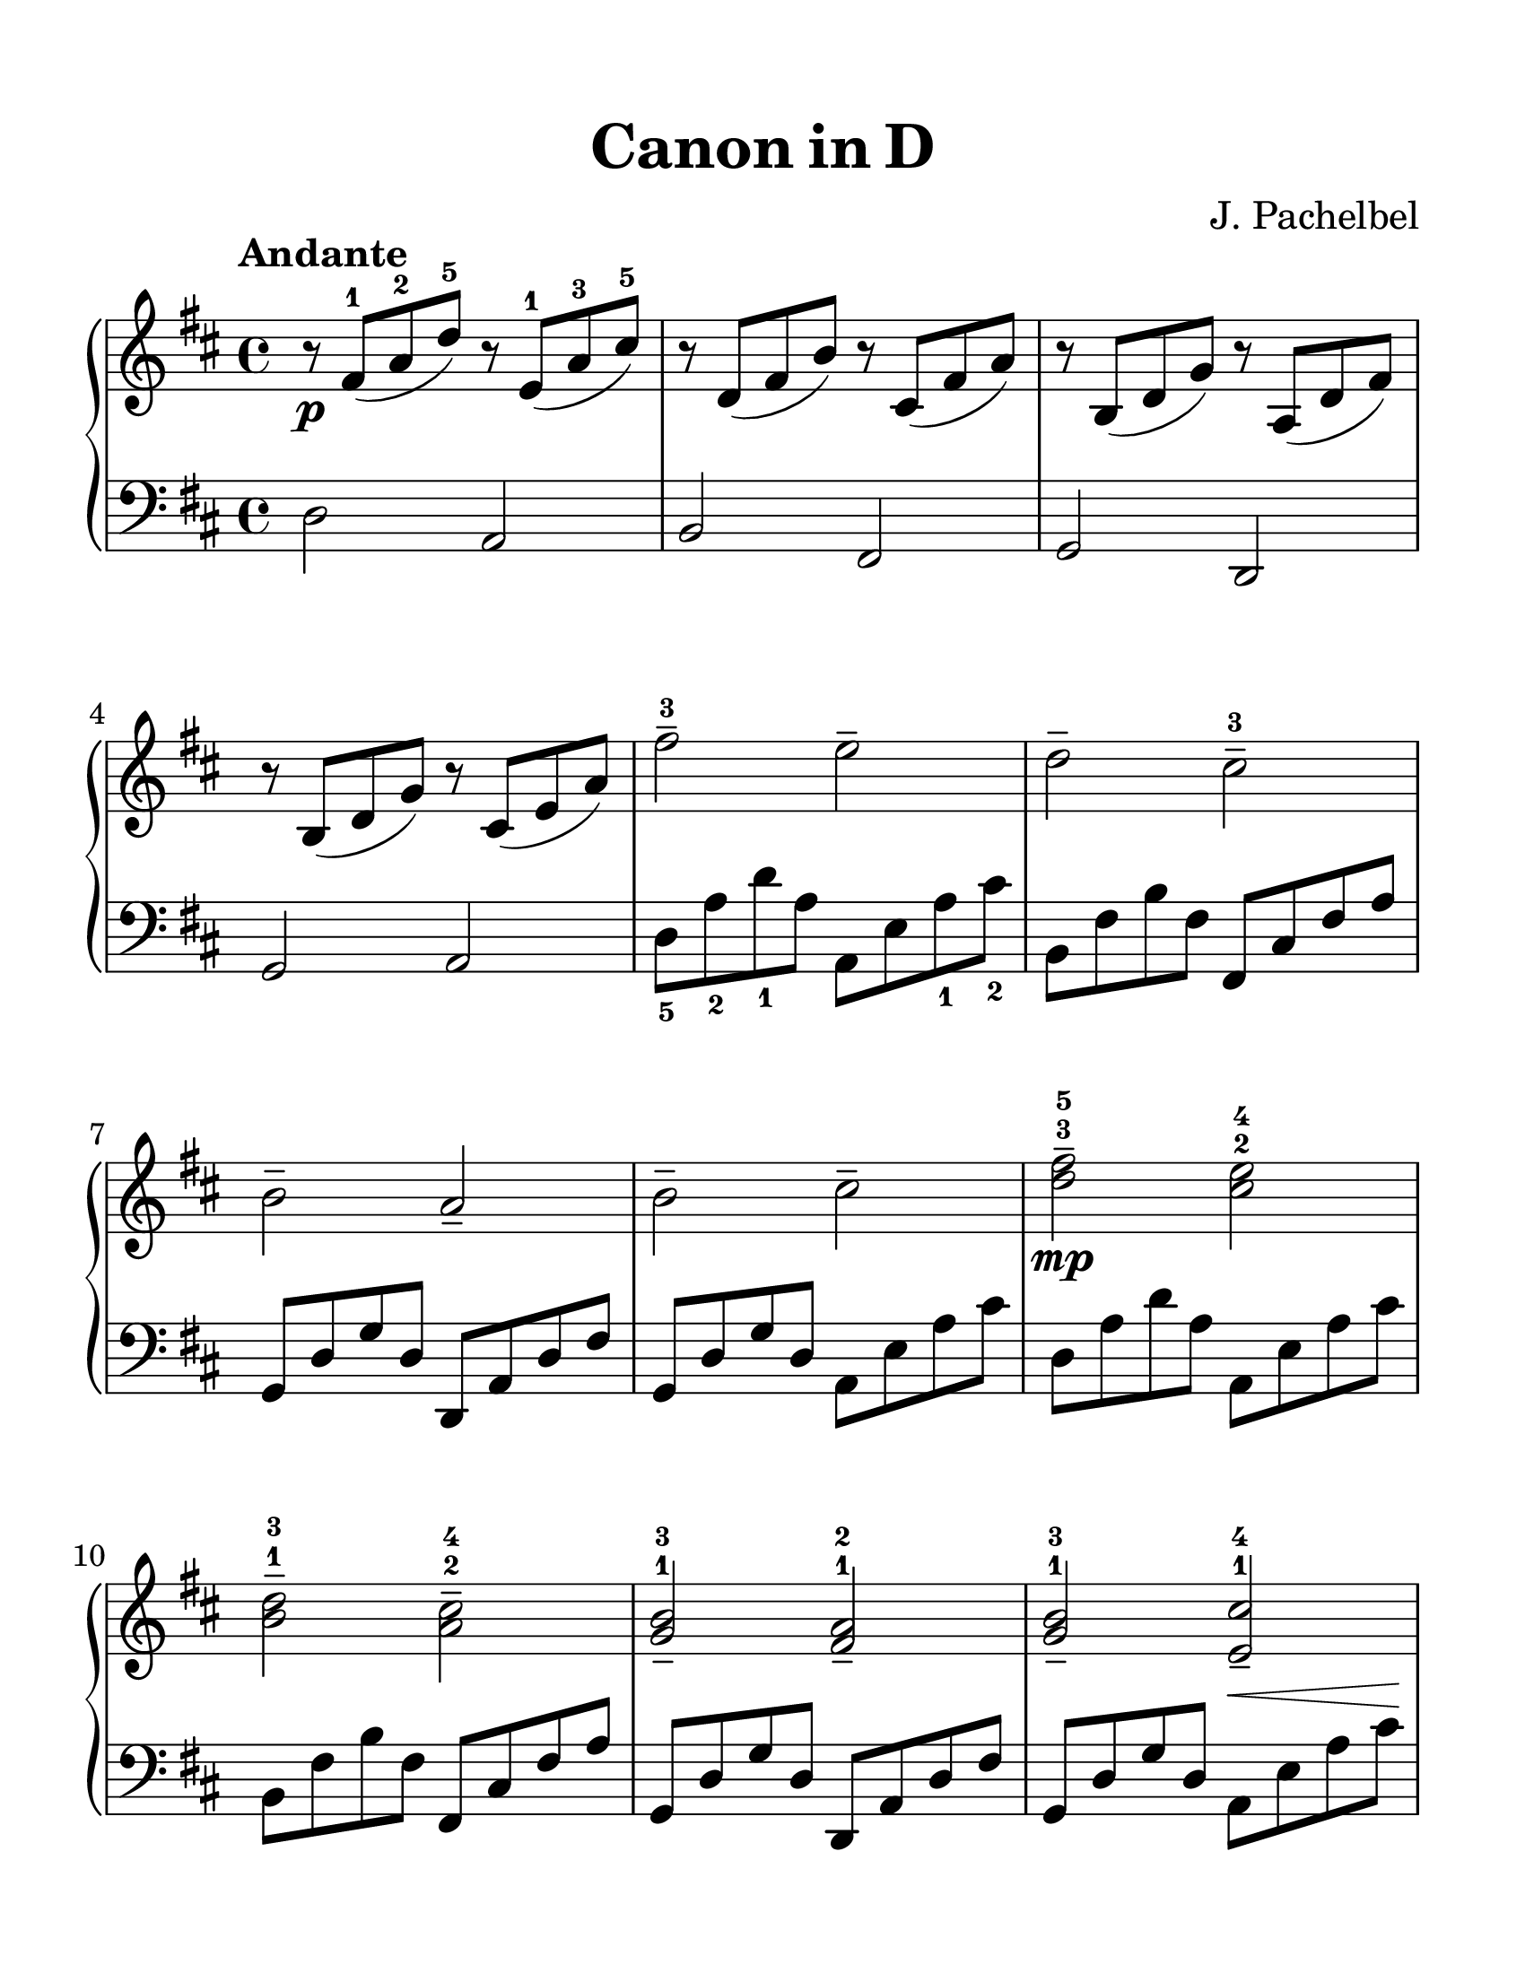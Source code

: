 ﻿\version "2.20.0"
#(set-global-staff-size 28)

\paper {
  #(set-paper-size "letter")
  indent = 0\mm
  top-margin = 15
  bottom-margin = 15
  left-margin = 15
  right-margin = 15
  print-page-number = false
}

subMp = \markup { \dynamic mp \italic subito }

\book {
  \header {
    title = \markup { Canon in D }
    composer = "J. Pachelbel"
    tagline = "© 2022 — 8VA Music"
  }

  \score {
    \new GrandStaff <<
      \new Staff = "upper"
      \relative c' {
        \key d \major \clef treble \time 4/4
        \set fingeringOrientations = #'(up)

        \tempo "Andante"

        r8\p <fis-1>( <a-2> <d-5>) r <e,-1>( <a-3> <cis-5>) | r d,( fis b) r cis,( fis a) |
        r b,( d g) r a,( d fis) | r b,( d g) r cis,( e a) |

        <fis'-3>2-- e-- | d-- <cis-3>-- | b-- a-- | b-- cis-- |

        <d-3 fis-5>--\mp <cis-2 e-4> | <b-1 d-3>-- <a-2 cis-4>-- | <g-1 b-3>-- <fis-1 a-2>-- | <g-1 b-3>-- <e-1 cis'-4>-- |

        <<
          {
            <d'-5>8( cis d4) <e,-1> <cis'-4>4 | <d-1>4 <fis-2> <a-4> a8 <b-5> |
            <g-5>( fis e g) <fis-4>( <e-3> <d-1> <cis-4> | <b-3> a <g-1> <fis-4>) <e-3>( <g-5> fis e)
          }
          \\
          {
            \set fingeringOrientations = #'(down) <fis-1>2 s4 s4 | s4 s4 <cis'-1>8 <fis-2> s s |
            <b,-1>4 s <a-1> s | <g-1> s4 <d-2>4.( <cis-1>8)
          }
        >> |

        <d-2>8(\< <e-1> <fis-3> <g-4>) <a-5>(\! <cis,-1>) <a'-4>( <g-3> | <d-1 fis-2>) <b'-5>( a g) <a-5>( g fis e |
        <d-1>4) << { <b'-3>8( cis) <d-5>( cis b a) | b(\< a b d) <d-5>4( cis)\! } \\ { s4 fis, s4 | g2 e } >> |

        <a'-5>8\mf <fis-3>16 <g-4> <a-5>8 fis16 g a <a,-1> b <cis-3> <d-1> e fis g |
        <fis-3>8 <d-1>16 e fis8 <fis,-2>16 <g-3> <a-4> b a g a fis g a |
        <g-3>8 <b-5>16 a g8 fis16 <e-1> <fis-3> e d e fis <g-1> a b |
        g8 b16 a b8 <cis-4>16 <d-5> <cis-3>\< <a-1> b cis <d-1> e fis g\! |

        <a-5>8\f <fis-3>16 <g-4> <a-5>8 fis16 g a <a,-1>\< b cis <d-1> e fis g |
        <fis-3>8\! <d-1>16 e fis8 <fis,-2>16 <g-1> <a-2> b a g a <d-5> <cis-4> <d-5> |
        <b-3>8 d16 cis b8 a16 g <a-4> <g-3> <fis-2> <g-1> <a-2> b cis d |
        <g,-1 b-3>8 d'16( cis <d-5>8) <b-2 d-4>8 << { <d-4>4.( <cis-3>8) } \\ { a2 } >> |

        <fis'-3 a-5>4.\ff <fis a>8 <fis-2 a-4>( <g b> <fis a> <e-1 g-3> |
        <d-1 fis-2>4.) <d fis>8 <d-1 fis-3>(\> <e g> <d fis> <cis-2 e-4> |
        <b-1 d-3> <cis-2> <b-1> <cis-4>) <fis, d'>2 |
        <g-1 d'-4>8( <c-3> <b-2> c) <g-1 cis-4>4.( <d'-5>8)\! |

        <<
          {
            <d-1>4.\mp <fis-2>8 <fis-3>( g fis <e-2> | <d-1>4.) <d-2>8 <d-3>( e d <cis-2>) |
            r4 <g'-5> r <fis-4> |
            r <g-4> <a-5>2 |

            r4 <d,-5>2( <cis-4>4) | r4 <b-5>2( <a-4>4) | r4 <g-5>2( <fis-4>4) | <g-5>2 <e-4>
          }
          \\
          {
            r4 \set fingeringOrientations = #'(up) <d''-5> \set fingeringOrientations = #'(down) <cis,-1> r4 |
            r \set fingeringOrientations = #'(up) <b'-5> \set fingeringOrientations = #'(down) <a,-1> r |
            <b-1>2\> <a-1>2 |
            <b-1> <d-2>4( <cis-1>)\! |

            \set fingeringOrientations = #'(right) <d,-1 fis-2>2\p <e-1> | <d-1>2 <cis-1> | <b-1> <a-1> |
            <b-1> \set fingeringOrientations = #'(down) <d-3>4( <cis-2>)
          }
        >>

        \set fingeringOrientations = #'(right) <a-1 d-3 fis-5>1\pp\fermata \bar "|."
      }

      \new Staff = "lower"
      \relative c {
        \key d \major \clef bass \time 4/4
        \set fingeringOrientations = #'(down)
        \phrasingSlurUp

        d2 a2 | b fis | g d | g a |

        <d-5>8 <a'-2> <d-1> a a, e' <a-1> <cis-2> | b, fis' b fis fis, cis' fis a |
        g, d' g d d, a' d fis | g, d' g d a e' a cis |

        d, a' d a a, e' a cis | b, fis' b fis fis, cis' fis a |
        g, d' g d d, a' d fis | g, d' g d a^\< e' a cis\! |

        d,8 a' d4 a,8 e' a4 | b,8 fis' b4 fis,8 cis' fis4 |
        g,8 d' g4 d,8 a' d4 | g,8 d' g4 a, a' |

        d,8 a' d4 a,8 e' a4 | b,8 fis' b4 fis,8 cis' fis4 |
        g,8 d' g4 d,8 a' d4 | g,8 d' g4 a,8 e' a e |

        d8 a' d4 a,8 e' a4 | b,8 fis' b4 fis,8 cis' fis4 |
        g,8 d' g4 d,8 a' d4 | g,8 d' g4 a,8 e' a4 |

        d,8 a' d4 a,8 e' a4 | b,8 fis' b4 fis,8 cis' fis4 |
        g,8 d' g4 d,8 a' d4 | g,8 d' g4 a,8 e' a4 |

        d,8 a' d4 a,8 e' a4 | b,8 fis' b4 fis,8 cis' fis4 |
        g,8 d' g4 d,8 a' d a | g8 d' g d a8 e' a4 |

        d,8 a' d4 a,8 e' a4 | b,8 fis' b4 fis,8 cis' fis4 |
        g,8 d' g4 d,8 a' d4 | g,8 d' g4 a,8 e' a4 |

        <d,-3 a'-1>2 <a-5 a'-1> | <b-3 fis'-1> <fis-5 fis'-1> |
        <g d'> <d d'> |
        <<
          { \set fingeringOrientations = #'(right) <d'-2>4 <g-1> }
          \\
          {\set fingeringOrientations = #'(down)<g,-5>2}
        >> \stemDown <a-2>2 |

        <d,-5>1\fermata  \bar "|."
      }
    >>
    \layout {
      \context {
        \Score
        proportionalNotationDuration = #(ly:make-moment 1/8)
      }
    }
  }
}